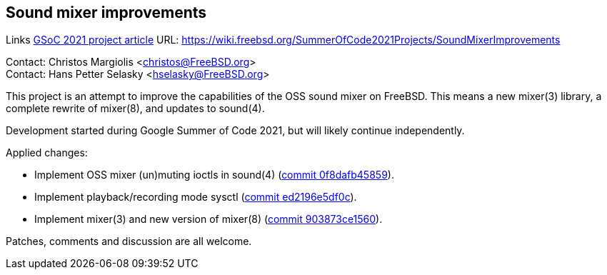 == Sound mixer improvements

Links
link:https://wiki.freebsd.org/SummerOfCode2021Projects/SoundMixerImprovements[GSoC 2021 project article] URL: link:https://wiki.freebsd.org/SummerOfCode2021Projects/SoundMixerImprovements[https://wiki.freebsd.org/SummerOfCode2021Projects/SoundMixerImprovements]

Contact: Christos Margiolis <christos@FreeBSD.org> +
Contact: Hans Petter Selasky <hselasky@FreeBSD.org>

This project is an attempt to improve the capabilities of the OSS sound mixer
on FreeBSD. This means a new mixer(3) library, a complete rewrite of mixer(8),
and updates to sound(4).

Development started during Google Summer of Code 2021, but will likely continue
independently.

Applied changes:

* Implement OSS mixer (un)muting ioctls in sound(4)
(link:https://cgit.freebsd.org/src/commit/?id=0f8dafb45859569aa36b63ca2bb4a1c35c970d1e[commit 0f8dafb45859]).
* Implement playback/recording mode sysctl
(link:https://cgit.freebsd.org/src/commit/?id=ed2196e5df0c8b5b81563d2fffdcb32bb7ebe966[commit ed2196e5df0c]).
* Implement mixer(3) and new version of mixer(8)
(link:https://cgit.freebsd.org/src/commit/?id=903873ce15600fc02a0ea42cbf888cff232b411d[commit 903873ce1560]).

Patches, comments and discussion are all welcome.

